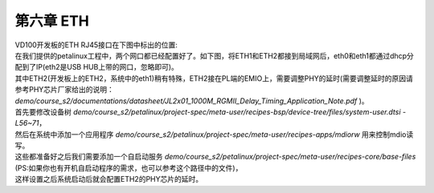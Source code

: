 第六章 ETH
============

| VD100开发板的ETH RJ45接口在下图中标出的位置:
| |IMG_256|
| 在我们提供的petalinux工程中，两个网口都已经配置好了。如下图，将ETH1和ETH2都接到局域网后，eth0和eth1都通过dhcp分配到了IP(eth2是USB HUB上带的网口，忽略即可)。
| |IMG_257|
| 其中ETH2(开发板上的ETH2，系统中的eth1)稍有特殊，ETH2接在PL端的EMIO上，需要调整PHY的延时(需要调整延时的原因请参考PHY芯片厂家给出的说明： *demo/course_s2/documentations/datasheet/JL2x01_1000M_RGMII_Delay_Timing_Application_Note.pdf* )。
| 首先要修改设备树 *demo/course_s2/petalinux/project-spec/meta-user/recipes-bsp/device-tree/files/system-user.dtsi - L56~71*，
| 然后在系统中添加一个应用程序 *demo/course_s2/petalinux/project-spec/meta-user/recipes-apps/mdiorw* 用来控制mdio读写。
| 这些都准备好之后我们需要添加一个自启动服务 *demo/course_s2/petalinux/project-spec/meta-user/recipes-core/base-files* (PS:如果你也有开机自启动程序的需求，也可以参考这个路径中的文件)，
| 这样设置之后系统启动后就会配置ETH2的PHY芯片的延时。



.. |IMG_256| image:: images/vertopal_843f0326da2f4d38b5dab3b5cd5b616b/media/image1.png
.. |IMG_257| image:: images/vertopal_843f0326da2f4d38b5dab3b5cd5b616b/media/image2.png
